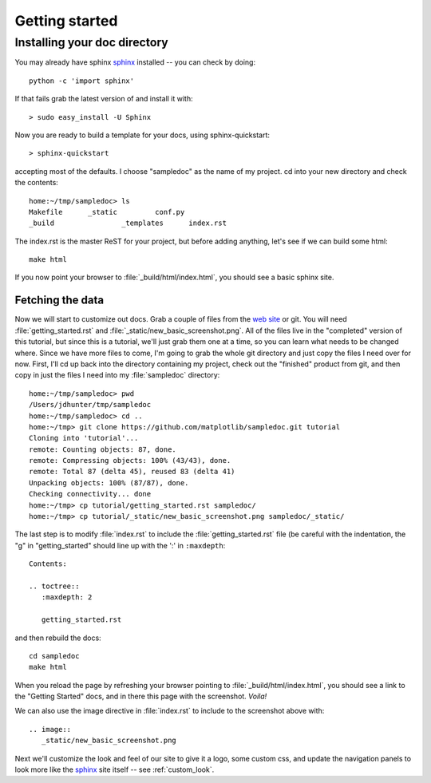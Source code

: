 .. _getting_started:


***************
Getting started
***************

.. _installing-docdir:

Installing your doc directory
=============================

You may already have sphinx `sphinx <http://sphinx.pocoo.org/>`_
installed -- you can check by doing::

  python -c 'import sphinx'

If that fails grab the latest version of and install it with::

  > sudo easy_install -U Sphinx

Now you are ready to build a template for your docs, using
sphinx-quickstart::

  > sphinx-quickstart

accepting most of the defaults.  I choose "sampledoc" as the name of my
project.  cd into your new directory and check the contents::

  home:~/tmp/sampledoc> ls
  Makefile	_static		conf.py
  _build		_templates	index.rst

The index.rst is the master ReST for your project, but before adding
anything, let's see if we can build some html::

  make html

If you now point your browser to :file:`_build/html/index.html`, you
should see a basic sphinx site.

.. image:: _static/new_basic_screenshot.png

.. _fetching-the-data:

Fetching the data
-----------------

Now we will start to customize out docs.  Grab a couple of files from
the `web site <https://github.com/matplotlib/sampledoc>`_
or git.  You will need :file:`getting_started.rst` and
:file:`_static/new_basic_screenshot.png`.  All of the files live in the
"completed" version of this tutorial, but since this is a tutorial,
we'll just grab them one at a time, so you can learn what needs to be
changed where.  Since we have more files to come, I'm going to grab
the whole git directory and just copy the files I need over for now.
First, I'll cd up back into the directory containing my project, check
out the "finished" product from git, and then copy in just the files I
need into my :file:`sampledoc` directory::

  home:~/tmp/sampledoc> pwd
  /Users/jdhunter/tmp/sampledoc
  home:~/tmp/sampledoc> cd ..
  home:~/tmp> git clone https://github.com/matplotlib/sampledoc.git tutorial
  Cloning into 'tutorial'...
  remote: Counting objects: 87, done.
  remote: Compressing objects: 100% (43/43), done.
  remote: Total 87 (delta 45), reused 83 (delta 41)
  Unpacking objects: 100% (87/87), done.
  Checking connectivity... done
  home:~/tmp> cp tutorial/getting_started.rst sampledoc/
  home:~/tmp> cp tutorial/_static/new_basic_screenshot.png sampledoc/_static/

The last step is to modify :file:`index.rst` to include the
:file:`getting_started.rst` file (be careful with the indentation, the
"g" in "getting_started" should line up with the ':' in ``:maxdepth``::

  Contents:

  .. toctree::
     :maxdepth: 2

     getting_started.rst

and then rebuild the docs::

  cd sampledoc
  make html


When you reload the page by refreshing your browser pointing to
:file:`_build/html/index.html`, you should see a link to the
"Getting Started" docs, and in there this page with the screenshot.
`Voila!`

We can also use the image directive in :file:`index.rst` to include to the screenshot above
with::

  .. image::
     _static/new_basic_screenshot.png


Next we'll customize the look and feel of our site to give it a logo,
some custom css, and update the navigation panels to look more like
the `sphinx <http://sphinx.pocoo.org/>`_ site itself -- see
:ref:`custom_look`.
